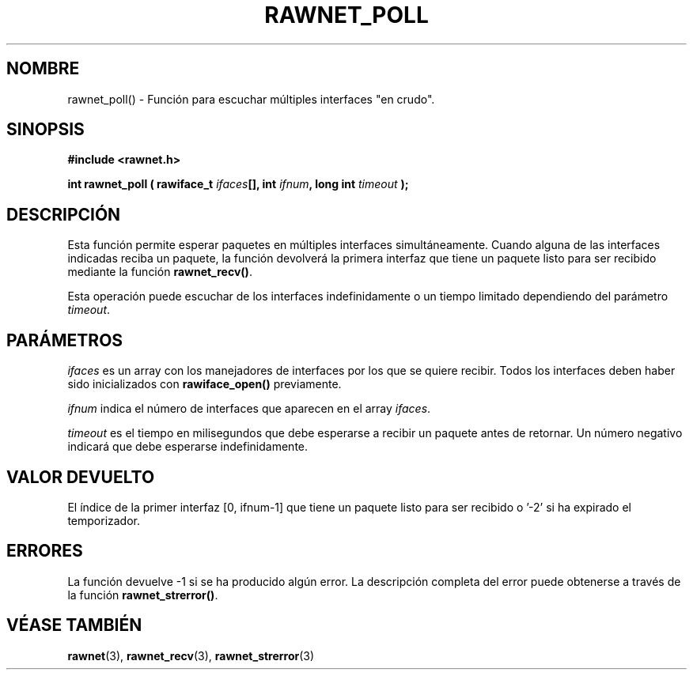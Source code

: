 .\" Copyright (C) 2010 Manuel Urueña <muruenya@it.uc3m.es>
.\" It may be distributed under the GNU Public License, version 3, or
.\" any higher version. See section COPYING of the GNU Public license
.\" for conditions under which this file may be redistributed.
.TH "RAWNET_POLL" "3" "2010-09-01" "Universidad Carlos III de Madrid" "Manual del Programador de Linux"
.PP
.SH "NOMBRE"
rawnet_poll() - Función para escuchar múltiples interfaces "en crudo".
.PP
.SH "SINOPSIS"
.nf
.B #include <rawnet.h>
.sp
.BI "int rawnet_poll ( rawiface_t " ifaces "[], int " ifnum ", long int " timeout " );"
.fi
.SH "DESCRIPCIÓN"
.PP
Esta función permite esperar paquetes en múltiples interfaces
simultáneamente. Cuando alguna de las interfaces indicadas reciba un paquete,
la función devolverá la primera interfaz que tiene un paquete listo para ser
recibido mediante la función \fBrawnet_recv()\fP.
.PP
Esta operación puede escuchar de los interfaces indefinidamente o un tiempo
limitado dependiendo del parámetro \fItimeout\fP.
.PP
.SH "PARÁMETROS"
.PP
\fIifaces\fP es un array con los manejadores de interfaces por los que se
quiere recibir. Todos los interfaces deben haber sido inicializados con
\fBrawiface_open()\fP previamente.
.PP
\fIifnum\fP indica el número de interfaces que aparecen en el array
\fIifaces\fP.
.PP
\fItimeout\fP es el tiempo en milisegundos que debe esperarse a recibir un
paquete antes de retornar. Un número negativo indicará que debe esperarse
indefinidamente.
.PP
.SH "VALOR DEVUELTO"
.PP
El índice de la primer interfaz [0, ifnum-1] que tiene un paquete listo para
ser recibido o '-2' si ha expirado el temporizador.
.PP
.SH "ERRORES"
.PP
La función devuelve -1 si se ha producido algún error. La descripción
completa del error puede obtenerse a través de la función
\fBrawnet_strerror()\fP.
.PP
.SH "VÉASE TAMBIÉN"
.BR rawnet (3),
.BR rawnet_recv (3),
.BR rawnet_strerror (3)
